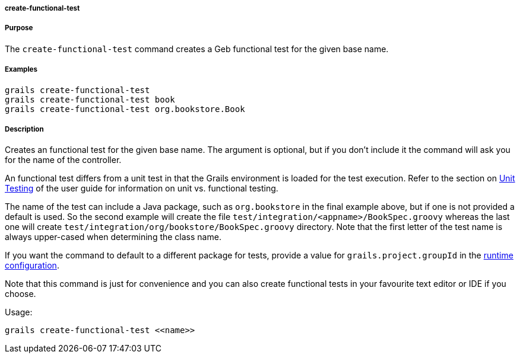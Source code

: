 
===== create-functional-test



===== Purpose


The `create-functional-test` command creates a Geb functional test for the given base name.


===== Examples


[source,java]
----
grails create-functional-test
grails create-functional-test book
grails create-functional-test org.bookstore.Book
----


===== Description


Creates an functional test for the given base name. The argument is optional, but if you don't include it the command will ask you for the name of the controller.

An functional test differs from a unit test in that the Grails environment is loaded for the test execution. Refer to the section on <<testing,Unit Testing>> of the user guide for information on unit vs. functional testing.

The name of the test can include a Java package, such as `org.bookstore` in the final example above, but if one is not provided a default is used. So the second example will create the file `test/integration/<appname>/BookSpec.groovy` whereas the last one will create `test/integration/org/bookstore/BookSpec.groovy` directory. Note that the first letter of the test name is always upper-cased when determining the class name.

If you want the command to default to a different package for tests, provide a value for `grails.project.groupId` in the <<config,runtime configuration>>.

Note that this command is just for convenience and you can also create functional tests in your favourite text editor or IDE if you choose.

Usage:
[source,java]
----
grails create-functional-test <<name>>
----


